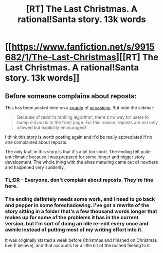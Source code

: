 #+TITLE: [RT] The Last Christmas. A rational!Santa story. 13k words

* [[https://www.fanfiction.net/s/9915682/1/The-Last-Christmas][[RT] The Last Christmas. A rational!Santa story. 13k words]]
:PROPERTIES:
:Author: Prezombie
:Score: 25
:DateUnix: 1399192566.0
:DateShort: 2014-May-04
:END:

** Before someone complains about reposts:

This has been posted here on a [[http://www.reddit.com/r/rational/comments/1uf68n/the_last_christmas/][couple]] of [[http://www.reddit.com/r/rational/comments/1tl5m0/thedaythatsantastolechristmas/][occasions]]. But note the sidebar:

#+begin_quote
  Because of reddit's ranking algorithm, there's no way for users to bump old posts to the front page. For this reason, reposts are not only allowed but explicitly encouraged!
#+end_quote

I think this story is worth posting again and it'd be really appreciated if no one complained about reposts.

The only fault in this story is that it's a bit too short. The ending felt quite anticlimatic because I was prepared for some longer and bigger story development. The whole thing with the elves maturing came out of nowhere and happened very suddenly.
:PROPERTIES:
:Author: 9174
:Score: 4
:DateUnix: 1399202926.0
:DateShort: 2014-May-04
:END:

*** TL;DR - Everyone, don't complain about reposts. They're fine here.
:PROPERTIES:
:Author: PeridexisErrant
:Score: 4
:DateUnix: 1399208366.0
:DateShort: 2014-May-04
:END:


*** The ending definitely needs some work, and I need to go back and pepper in some foreshadowing. I've got a rewrite of the story sitting in a folder that's a few thousand words longer that makes up for some of the problems it has in the current version, but I'm sort of doing an idle re-edit every once and awhile instead of putting most of my writing effort into it.

It was originally started a week before Christmas and finished on Christmas Eve (I believe), and that accounts for a little bit of the rushed feeling to it.
:PROPERTIES:
:Author: alexanderwales
:Score: 4
:DateUnix: 1399260034.0
:DateShort: 2014-May-05
:END:
